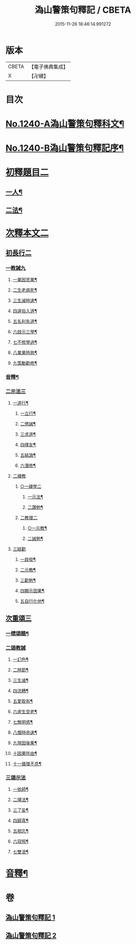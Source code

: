 #+TITLE: 溈山警策句釋記 / CBETA
#+DATE: 2015-11-26 18:46:14.991272
* 版本
 |     CBETA|【電子佛典集成】|
 |         X|【卍續】    |

* 目次
* [[file:KR6q0132_001.txt::001-0232a1][No.1240-A溈山警策句釋科文¶]]
* [[file:KR6q0132_001.txt::0232b1][No.1240-B溈山警策句釋記序¶]]
* [[file:KR6q0132_001.txt::0233a4][初釋題目二]]
** [[file:KR6q0132_001.txt::0233a5][一人¶]]
** [[file:KR6q0132_001.txt::0233b20][二法¶]]
* [[file:KR6q0132_001.txt::0233c5][次釋本文二]]
** [[file:KR6q0132_001.txt::0233c5][初長行二]]
*** [[file:KR6q0132_001.txt::0233c7][一教誡九]]
**** [[file:KR6q0132_001.txt::0233c10][一業因苦果¶]]
**** [[file:KR6q0132_001.txt::0234a20][二生老病死¶]]
**** [[file:KR6q0132_001.txt::0235c12][三生滅時速¶]]
**** [[file:KR6q0132_001.txt::0236c13][四違俗入道¶]]
**** [[file:KR6q0132_001.txt::0237c12][五名利失道¶]]
**** [[file:KR6q0132_001.txt::0240c3][六啟示三學¶]]
**** [[file:KR6q0132_001.txt::0242b20][七不修學過¶]]
**** [[file:KR6q0132_001.txt::0244b22][八業果時熟¶]]
**** [[file:KR6q0132_001.txt::0246a13][九策勵勸修¶]]
*** [[file:KR6q0132_001.txt::0246b24][音釋¶]]
*** [[file:KR6q0132_002.txt::002-0246c10][二示法三]]
**** [[file:KR6q0132_002.txt::002-0246c11][一道行¶]]
***** [[file:KR6q0132_002.txt::002-0246c12][一立行¶]]
***** [[file:KR6q0132_002.txt::0247a18][二懲誡¶]]
***** [[file:KR6q0132_002.txt::0248a4][三求道¶]]
***** [[file:KR6q0132_002.txt::0248b19][四擇友¶]]
***** [[file:KR6q0132_002.txt::0249b7][五結誨¶]]
***** [[file:KR6q0132_002.txt::0249b12][六潛修¶]]
**** [[file:KR6q0132_002.txt::0249c11][二禪教]]
***** [[file:KR6q0132_002.txt::0249c11][○一禪學二]]
****** [[file:KR6q0132_002.txt::0249c13][一示法¶]]
****** [[file:KR6q0132_002.txt::0252b21][二讚勉¶]]
***** [[file:KR6q0132_002.txt::0253a17][二教理二]]
****** [[file:KR6q0132_002.txt::0253a18][○一示教¶]]
****** [[file:KR6q0132_002.txt::0254b16][二誡勉¶]]
**** [[file:KR6q0132_002.txt::0255a9][三結勸]]
***** [[file:KR6q0132_002.txt::0255a11][一啟發¶]]
***** [[file:KR6q0132_002.txt::0255b5][二示教¶]]
***** [[file:KR6q0132_002.txt::0255c15][三勸勉¶]]
***** [[file:KR6q0132_002.txt::0255c24][四顯示因果¶]]
***** [[file:KR6q0132_002.txt::0256b24][五自行化他¶]]
** [[file:KR6q0132_002.txt::0256c12][次重頌三]]
*** [[file:KR6q0132_002.txt::0256c13][一標頌題¶]]
*** [[file:KR6q0132_002.txt::0256c20][二頌教誡]]
**** [[file:KR6q0132_002.txt::0256c23][一幻色¶]]
**** [[file:KR6q0132_002.txt::0257a13][二時節¶]]
**** [[file:KR6q0132_002.txt::0257a19][三生滅¶]]
**** [[file:KR6q0132_002.txt::0257a24][四流轉¶]]
**** [[file:KR6q0132_002.txt::0257b5][五愛取有¶]]
**** [[file:KR6q0132_002.txt::0257b22][六虗生空老¶]]
**** [[file:KR6q0132_002.txt::0257c4][七無明惑¶]]
**** [[file:KR6q0132_002.txt::0258a4][八慨時命速¶]]
**** [[file:KR6q0132_002.txt::0258a8][九現因後果¶]]
**** [[file:KR6q0132_002.txt::0258a12][十因果所由¶]]
**** [[file:KR6q0132_002.txt::0258a22][十一循環不息¶]]
*** [[file:KR6q0132_002.txt::0258b4][三頌示法]]
**** [[file:KR6q0132_002.txt::0258b6][一依師¶]]
**** [[file:KR6q0132_002.txt::0258b18][二擇法¶]]
**** [[file:KR6q0132_002.txt::0258c6][三了妄¶]]
**** [[file:KR6q0132_002.txt::0258c16][四歸真¶]]
**** [[file:KR6q0132_002.txt::0259a2][五相忘¶]]
**** [[file:KR6q0132_002.txt::0259a18][六寂照¶]]
**** [[file:KR6q0132_002.txt::0259b7][七雙泯¶]]
* [[file:KR6q0132_002.txt::0259c20][音釋¶]]
* 卷
** [[file:KR6q0132_001.txt][溈山警策句釋記 1]]
** [[file:KR6q0132_002.txt][溈山警策句釋記 2]]
